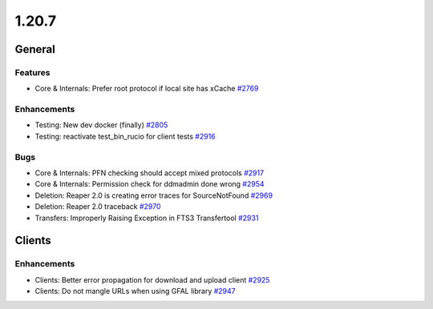 ======
1.20.7
======

-------
General
-------

********
Features
********

- Core & Internals: Prefer root protocol if local site has xCache `#2769 <https://github.com/rucio/rucio/issues/2769>`_

************
Enhancements
************

- Testing: New dev docker (finally) `#2805 <https://github.com/rucio/rucio/issues/2805>`_
- Testing: reactivate test_bin_rucio for client tests `#2916 <https://github.com/rucio/rucio/issues/2916>`_

****
Bugs
****

- Core & Internals: PFN checking should accept mixed protocols `#2917 <https://github.com/rucio/rucio/issues/2917>`_
- Core & Internals: Permission check for ddmadmin done wrong `#2954 <https://github.com/rucio/rucio/issues/2954>`_
- Deletion: Reaper 2.0 is creating error traces for SourceNotFound `#2969 <https://github.com/rucio/rucio/issues/2969>`_
- Deletion: Reaper 2.0 traceback `#2970 <https://github.com/rucio/rucio/issues/2970>`_
- Transfers: Improperly Raising Exception in FTS3 Transfertool `#2931 <https://github.com/rucio/rucio/issues/2931>`_

-------
Clients
-------

************
Enhancements
************

- Clients: Better error propagation for download and upload client `#2925 <https://github.com/rucio/rucio/issues/2925>`_
- Clients: Do not mangle URLs when using GFAL library `#2947 <https://github.com/rucio/rucio/issues/2947>`_
